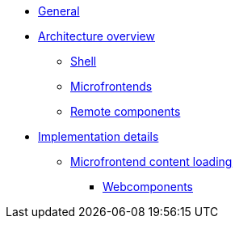 * xref:index.adoc[General]
* xref:architecture-overview/index.adoc[Architecture overview]
** xref:architecture-overview/shell.adoc[Shell]
** xref:architecture-overview/mfe.adoc[Microfrontends]
** xref:architecture-overview/remoteComponents.adoc[Remote components]
* xref:implementation-details/index.adoc[Implementation details]
** xref:implementation-details/mfe-content-loading/index.adoc[Microfrontend content loading]
*** xref:implementation-details/mfe-content-loading/webcomponents.adoc[Webcomponents]